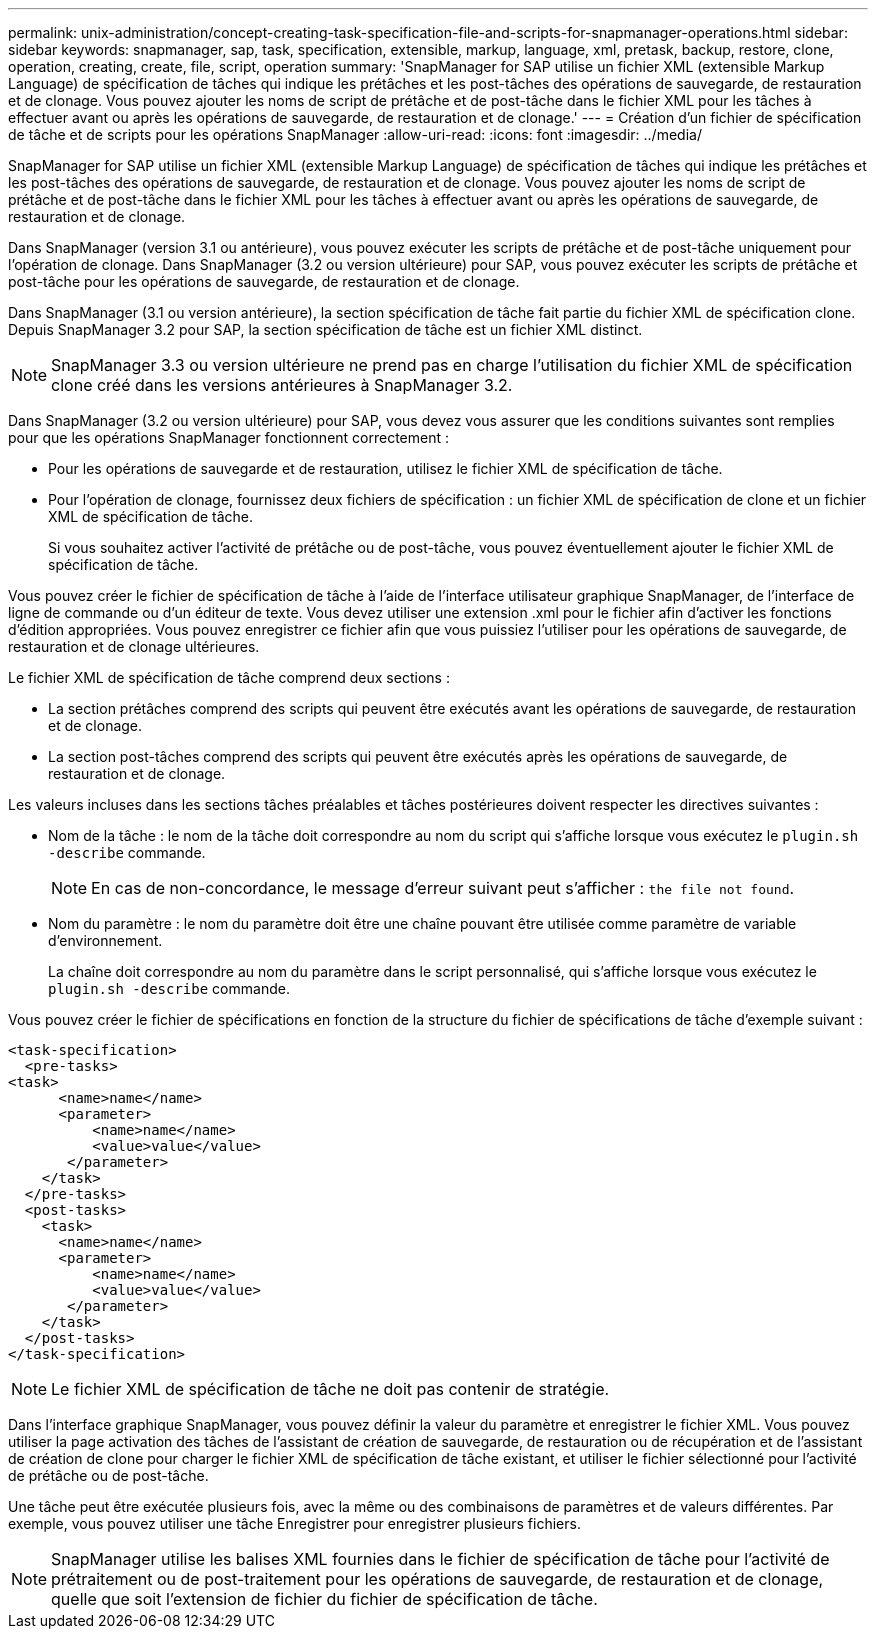 ---
permalink: unix-administration/concept-creating-task-specification-file-and-scripts-for-snapmanager-operations.html 
sidebar: sidebar 
keywords: snapmanager, sap, task, specification, extensible, markup, language, xml, pretask, backup, restore, clone, operation, creating, create, file, script, operation 
summary: 'SnapManager for SAP utilise un fichier XML (extensible Markup Language) de spécification de tâches qui indique les prétâches et les post-tâches des opérations de sauvegarde, de restauration et de clonage. Vous pouvez ajouter les noms de script de prétâche et de post-tâche dans le fichier XML pour les tâches à effectuer avant ou après les opérations de sauvegarde, de restauration et de clonage.' 
---
= Création d'un fichier de spécification de tâche et de scripts pour les opérations SnapManager
:allow-uri-read: 
:icons: font
:imagesdir: ../media/


[role="lead"]
SnapManager for SAP utilise un fichier XML (extensible Markup Language) de spécification de tâches qui indique les prétâches et les post-tâches des opérations de sauvegarde, de restauration et de clonage. Vous pouvez ajouter les noms de script de prétâche et de post-tâche dans le fichier XML pour les tâches à effectuer avant ou après les opérations de sauvegarde, de restauration et de clonage.

Dans SnapManager (version 3.1 ou antérieure), vous pouvez exécuter les scripts de prétâche et de post-tâche uniquement pour l'opération de clonage. Dans SnapManager (3.2 ou version ultérieure) pour SAP, vous pouvez exécuter les scripts de prétâche et post-tâche pour les opérations de sauvegarde, de restauration et de clonage.

Dans SnapManager (3.1 ou version antérieure), la section spécification de tâche fait partie du fichier XML de spécification clone. Depuis SnapManager 3.2 pour SAP, la section spécification de tâche est un fichier XML distinct.


NOTE: SnapManager 3.3 ou version ultérieure ne prend pas en charge l'utilisation du fichier XML de spécification clone créé dans les versions antérieures à SnapManager 3.2.

Dans SnapManager (3.2 ou version ultérieure) pour SAP, vous devez vous assurer que les conditions suivantes sont remplies pour que les opérations SnapManager fonctionnent correctement :

* Pour les opérations de sauvegarde et de restauration, utilisez le fichier XML de spécification de tâche.
* Pour l'opération de clonage, fournissez deux fichiers de spécification : un fichier XML de spécification de clone et un fichier XML de spécification de tâche.
+
Si vous souhaitez activer l'activité de prétâche ou de post-tâche, vous pouvez éventuellement ajouter le fichier XML de spécification de tâche.



Vous pouvez créer le fichier de spécification de tâche à l'aide de l'interface utilisateur graphique SnapManager, de l'interface de ligne de commande ou d'un éditeur de texte. Vous devez utiliser une extension .xml pour le fichier afin d'activer les fonctions d'édition appropriées. Vous pouvez enregistrer ce fichier afin que vous puissiez l'utiliser pour les opérations de sauvegarde, de restauration et de clonage ultérieures.

Le fichier XML de spécification de tâche comprend deux sections :

* La section prétâches comprend des scripts qui peuvent être exécutés avant les opérations de sauvegarde, de restauration et de clonage.
* La section post-tâches comprend des scripts qui peuvent être exécutés après les opérations de sauvegarde, de restauration et de clonage.


Les valeurs incluses dans les sections tâches préalables et tâches postérieures doivent respecter les directives suivantes :

* Nom de la tâche : le nom de la tâche doit correspondre au nom du script qui s'affiche lorsque vous exécutez le `plugin.sh -describe` commande.
+

NOTE: En cas de non-concordance, le message d'erreur suivant peut s'afficher : `the file not found`.

* Nom du paramètre : le nom du paramètre doit être une chaîne pouvant être utilisée comme paramètre de variable d'environnement.
+
La chaîne doit correspondre au nom du paramètre dans le script personnalisé, qui s'affiche lorsque vous exécutez le `plugin.sh -describe` commande.



Vous pouvez créer le fichier de spécifications en fonction de la structure du fichier de spécifications de tâche d'exemple suivant :

[listing]
----

<task-specification>
  <pre-tasks>
<task>
      <name>name</name>
      <parameter>
          <name>name</name>
          <value>value</value>
       </parameter>
    </task>
  </pre-tasks>
  <post-tasks>
    <task>
      <name>name</name>
      <parameter>
          <name>name</name>
          <value>value</value>
       </parameter>
    </task>
  </post-tasks>
</task-specification>
----

NOTE: Le fichier XML de spécification de tâche ne doit pas contenir de stratégie.

Dans l'interface graphique SnapManager, vous pouvez définir la valeur du paramètre et enregistrer le fichier XML. Vous pouvez utiliser la page activation des tâches de l'assistant de création de sauvegarde, de restauration ou de récupération et de l'assistant de création de clone pour charger le fichier XML de spécification de tâche existant, et utiliser le fichier sélectionné pour l'activité de prétâche ou de post-tâche.

Une tâche peut être exécutée plusieurs fois, avec la même ou des combinaisons de paramètres et de valeurs différentes. Par exemple, vous pouvez utiliser une tâche Enregistrer pour enregistrer plusieurs fichiers.


NOTE: SnapManager utilise les balises XML fournies dans le fichier de spécification de tâche pour l'activité de prétraitement ou de post-traitement pour les opérations de sauvegarde, de restauration et de clonage, quelle que soit l'extension de fichier du fichier de spécification de tâche.
